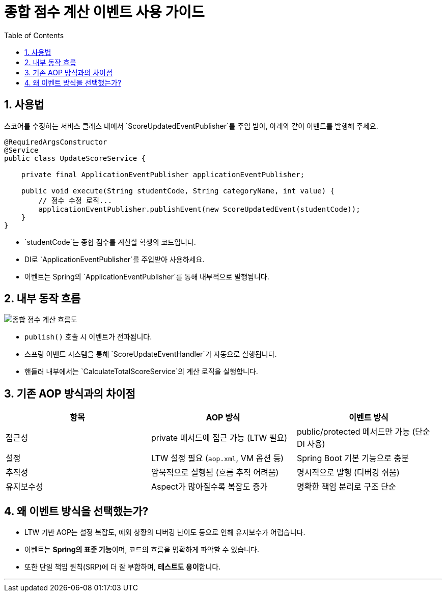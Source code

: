 = 종합 점수 계산 이벤트 사용 가이드
:toc:
:icons: font
:sectnums:
:source-highlighter: rouge

== 사용법

스코어를 수정하는 서비스 클래스 내에서 `ScoreUpdatedEventPublisher`를 주입 받아, 아래와 같이 이벤트를 발행해 주세요.

[source,java]
----
@RequiredArgsConstructor
@Service
public class UpdateScoreService {

    private final ApplicationEventPublisher applicationEventPublisher;

    public void execute(String studentCode, String categoryName, int value) {
        // 점수 수정 로직...
        applicationEventPublisher.publishEvent(new ScoreUpdatedEvent(studentCode));
    }
}
----

- `studentCode`는 종합 점수를 계산할 학생의 코드입니다.
- DI로 `ApplicationEventPublisher`를 주입받아 사용하세요.
- 이벤트는 Spring의 `ApplicationEventPublisher`를 통해 내부적으로 발행됩니다.

== 내부 동작 흐름

image::https://uml.planttext.com/plantuml/svg/TP0z3W8X48LxJZ6nsYsyW8NPX9XGag07G21AWa1Ws1FOUGaFuCtq4B9euMPZE-zxFvaXeqnOBev8XI71IfWqMcLM83C84gjebOtIOvLKIEOGjKIZTwFnoClHsNmsgT7yBzrW9hrsNvJDKIgTAgw2-u3IDUFl34g8WFKME6mWVYgxZ4NNK1gqwGcVL5RLnK9utQ_FsmCw4PFr9sZ7dh39GAj1BPldqOFnkdxd3G00[종합 점수 계산 흐름도]

- `publish()` 호출 시 이벤트가 전파됩니다.
- 스프링 이벤트 시스템을 통해 `ScoreUpdateEventHandler`가 자동으로 실행됩니다.
- 핸들러 내부에서는 `CalculateTotalScoreService`의 계산 로직을 실행합니다.

== 기존 AOP 방식과의 차이점

|===
| 항목 | AOP 방식 | 이벤트 방식

| 접근성
| private 메서드에 접근 가능 (LTW 필요)
| public/protected 메서드만 가능 (단순 DI 사용)

| 설정
| LTW 설정 필요 (`aop.xml`, VM 옵션 등)
| Spring Boot 기본 기능으로 충분

| 추적성
| 암묵적으로 실행됨 (흐름 추적 어려움)
| 명시적으로 발행 (디버깅 쉬움)

| 유지보수성
| Aspect가 많아질수록 복잡도 증가
| 명확한 책임 분리로 구조 단순
|===

== 왜 이벤트 방식을 선택했는가?

- LTW 기반 AOP는 설정 복잡도, 예외 상황의 디버깅 난이도 등으로 인해 유지보수가 어렵습니다.
- 이벤트는 **Spring의 표준 기능**이며, 코드의 흐름을 명확하게 파악할 수 있습니다.
- 또한 단일 책임 원칙(SRP)에 더 잘 부합하며, **테스트도 용이**합니다.

---